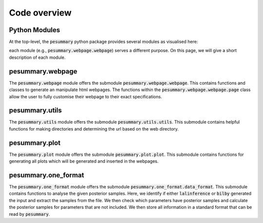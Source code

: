 =============
Code overview
=============

Python Modules
--------------

At the top-level, the :code:`pesummary` python package provides several modules as visualised here:

.. graphviz::

   digraph {
         "pesummary" -> ".webpage";
         "pesummary" -> ".utils";
         "pesummary" -> ".plot";
         "pesummary" -> ".one_format";
            }

each module (e.g., :code:`pesummary.webpage.webpage`) serves a different purpose. On this page, we will give a short description of each module.

pesummary.webpage
-----------------

The :code:`pesummary.webpage` module offers the submodule :code:`pesummary.webpage.webpage`. This contains functions and classes to generate an manipulate html webpages. The functions within the :code:`pesummary.webpage.webpage.page` class allow the user to fully customise their webpage to their exact specifications.

pesummary.utils
---------------

The :code:`pesummary.utils` module offers the submodule :code:`pesummary.utils.utils`. This submodule contains helpful functions for making directories and determining the url based on the web directory.

pesummary.plot
--------------

The :code:`pesummary.plot` module offers the submodule :code:`pesummary.plot.plot`. This submodule contains functions for generating all plots which will be generated and inserted in the webpages.

pesummary.one_format
--------------------

The :code:`pesummary.one_format` module offers the submodule :code:`pesummary.one_format.data_format`. This submodule contains functions to analyse the given posterior samples. Here, we identify if either :code:`lalinference` or :code:`bilby` generated the input and extract the samples from the file. We then check which parameters have posterior samples and calculate the posterior samples for parameters that are not included. We then store all information in a standard format that can be read by :code:`pesummary`.

